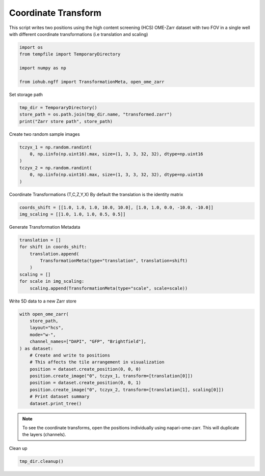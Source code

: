 
.. DO NOT EDIT.
.. THIS FILE WAS AUTOMATICALLY GENERATED BY SPHINX-GALLERY.
.. TO MAKE CHANGES, EDIT THE SOURCE PYTHON FILE:
.. "auto_examples\run_coordinate_transform.py"
.. LINE NUMBERS ARE GIVEN BELOW.

.. only:: html

    .. note::
        :class: sphx-glr-download-link-note

        :ref:`Go to the end <sphx_glr_download_auto_examples_run_coordinate_transform.py>`
        to download the full example code.

.. rst-class:: sphx-glr-example-title

.. _sphx_glr_auto_examples_run_coordinate_transform.py:


Coordinate Transform
====================

This script writes two positions using the high content screening (HCS)
OME-Zarr dataset with two FOV in a single well with different
coordinate transformations (i.e translation and scaling)

.. GENERATED FROM PYTHON SOURCE LINES 11-18

.. code-block:: Python

    import os
    from tempfile import TemporaryDirectory

    import numpy as np

    from iohub.ngff import TransformationMeta, open_ome_zarr


.. GENERATED FROM PYTHON SOURCE LINES 19-20

Set storage path

.. GENERATED FROM PYTHON SOURCE LINES 20-25

.. code-block:: Python


    tmp_dir = TemporaryDirectory()
    store_path = os.path.join(tmp_dir.name, "transformed.zarr")
    print("Zarr store path", store_path)


.. GENERATED FROM PYTHON SOURCE LINES 26-27

Create two random sample images

.. GENERATED FROM PYTHON SOURCE LINES 27-34

.. code-block:: Python

    tczyx_1 = np.random.randint(
        0, np.iinfo(np.uint16).max, size=(1, 3, 3, 32, 32), dtype=np.uint16
    )
    tczyx_2 = np.random.randint(
        0, np.iinfo(np.uint16).max, size=(1, 3, 3, 32, 32), dtype=np.uint16
    )


.. GENERATED FROM PYTHON SOURCE LINES 35-37

Coordinate Transformations (T,C,Z,Y,X)
By default the translation is the identity matrix

.. GENERATED FROM PYTHON SOURCE LINES 37-40

.. code-block:: Python

    coords_shift = [[1.0, 1.0, 1.0, 10.0, 10.0], [1.0, 1.0, 0.0, -10.0, -10.0]]
    img_scaling = [[1.0, 1.0, 1.0, 0.5, 0.5]]


.. GENERATED FROM PYTHON SOURCE LINES 41-42

Generate Transformation Metadata

.. GENERATED FROM PYTHON SOURCE LINES 42-51

.. code-block:: Python

    translation = []
    for shift in coords_shift:
        translation.append(
            TransformationMeta(type="translation", translation=shift)
        )
    scaling = []
    for scale in img_scaling:
        scaling.append(TransformationMeta(type="scale", scale=scale))


.. GENERATED FROM PYTHON SOURCE LINES 52-53

Write 5D data to a new Zarr store

.. GENERATED FROM PYTHON SOURCE LINES 53-68

.. code-block:: Python

    with open_ome_zarr(
        store_path,
        layout="hcs",
        mode="w-",
        channel_names=["DAPI", "GFP", "Brightfield"],
    ) as dataset:
        # Create and write to positions
        # This affects the tile arrangement in visualization
        position = dataset.create_position(0, 0, 0)
        position.create_image("0", tczyx_1, transform=[translation[0]])
        position = dataset.create_position(0, 0, 1)
        position.create_image("0", tczyx_2, transform=[translation[1], scaling[0]])
        # Print dataset summary
        dataset.print_tree()


.. GENERATED FROM PYTHON SOURCE LINES 69-72

.. note:: To see the coordinate transforms,
    open the positions individually using napari-ome-zarr.
    This will duplicate the layers (channels).

.. GENERATED FROM PYTHON SOURCE LINES 74-75

Clean up

.. GENERATED FROM PYTHON SOURCE LINES 75-75

.. code-block:: Python

    tmp_dir.cleanup()

.. _sphx_glr_download_auto_examples_run_coordinate_transform.py:

.. only:: html

  .. container:: sphx-glr-footer sphx-glr-footer-example

    .. container:: sphx-glr-download sphx-glr-download-jupyter

      :download:`Download Jupyter notebook: run_coordinate_transform.ipynb <run_coordinate_transform.ipynb>`

    .. container:: sphx-glr-download sphx-glr-download-python

      :download:`Download Python source code: run_coordinate_transform.py <run_coordinate_transform.py>`

    .. container:: sphx-glr-download sphx-glr-download-zip

      :download:`Download zipped: run_coordinate_transform.zip <run_coordinate_transform.zip>`
